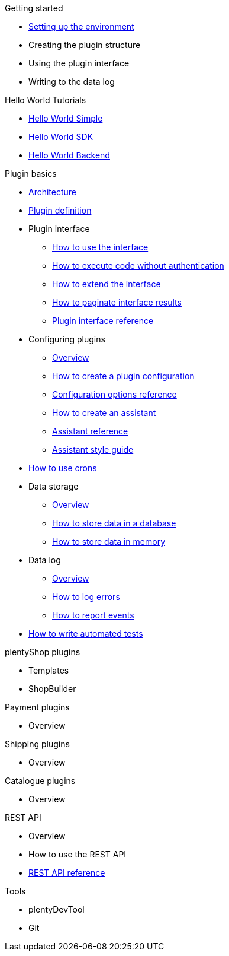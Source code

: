 .Getting started
* xref:setting-up-dev-environment.adoc[Setting up the environment]
* Creating the plugin structure
* Using the plugin interface
* Writing to the data log

.Hello World Tutorials
* xref:hello-world-simple.adoc[Hello World Simple]
* xref:hello-world-sdk.adoc[Hello World SDK]
* xref:hello-world-backend.adoc[Hello World Backend]

.Plugin basics
* xref:architecture.adoc[Architecture]
* xref:plugin-def.adoc[Plugin definition]
* Plugin interface
** xref:plugin-interface.adoc[How to use the interface]
** xref:plugin-interface-execute.adoc[How to execute code without authentication]
** xref:plugin-interface-extend.adoc[How to extend the interface]
** xref:plugin-interface-paginate.adoc[How to paginate interface results]
** xref:plugin-interface-reference.adoc[Plugin interface reference]
* Configuring plugins
** xref:plugins-config-overview.adoc[Overview]
** xref:plugins-config-create.adoc[How to create a plugin configuration]
** xref:plugins-config-options.adoc[Configuration options reference]
** xref:plugins-config-assistant.adoc[How to create an assistant]
** xref:plugins-config-assistant-ref.adoc[Assistant reference]
** xref:plugins-config-assistant-style.adoc[Assistant style guide]
* xref:crons.adoc[How to use crons]
* Data storage
** xref:data-store-overview.adoc[Overview]
** xref:data-store-db.adoc[How to store data in a database]
** xref:data-store-mem.adoc[How to store data in memory]
* Data log
** xref:data-log-overview.adoc[Overview]
** xref:data-log-error.adoc[How to log errors]
** xref:data-log-events.adoc[How to report events]
* xref:automated-tests.adoc[How to write automated tests]

.plentyShop plugins
* Templates
* ShopBuilder

.Payment plugins
* Overview

.Shipping plugins
* Overview

.Catalogue plugins
* Overview

.REST API
* Overview
* How to use the REST API
* xref:master@rest-api:ROOT:index.adoc[REST API reference]

.Tools
* plentyDevTool
* Git